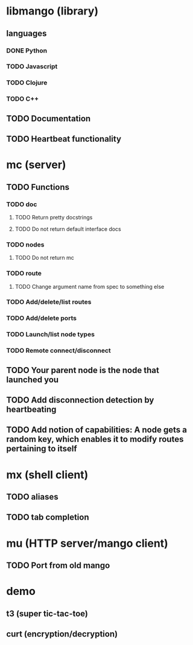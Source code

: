 * libmango (library)
** languages
*** DONE Python
*** TODO Javascript
*** TODO Clojure
*** TODO C++
** TODO Documentation
** TODO Heartbeat functionality
* mc (server)
** TODO Functions
*** TODO doc
**** TODO Return pretty docstrings
**** TODO Do not return default interface docs
*** TODO nodes
**** TODO Do not return mc
*** TODO route
**** TODO Change argument name from spec to something else
*** TODO Add/delete/list routes
*** TODO Add/delete ports
*** TODO Launch/list node types
*** TODO Remote connect/disconnect
** TODO Your parent node is the node that launched you
** TODO Add disconnection detection by heartbeating
** TODO Add notion of capabilities: A node gets a random key, which enables it to modify routes pertaining to itself
* mx (shell client)
** TODO aliases
** TODO tab completion
* mu (HTTP server/mango client)
** TODO Port from old mango
* demo
** t3 (super tic-tac-toe)
** curt (encryption/decryption)
